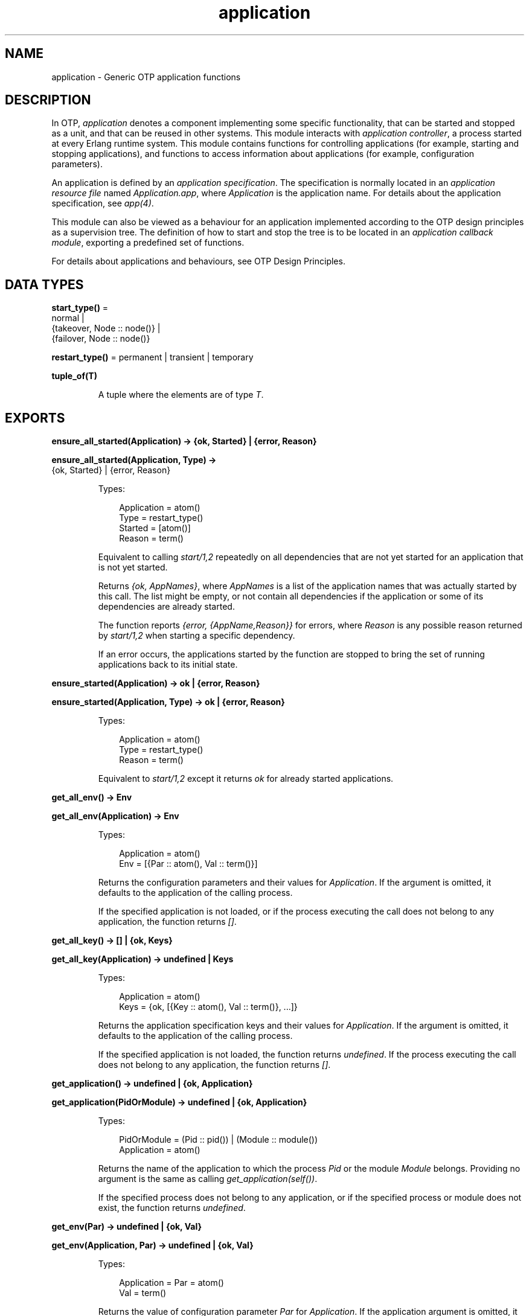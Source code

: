 .TH application 3 "kernel 7.0" "Ericsson AB" "Erlang Module Definition"
.SH NAME
application \- Generic OTP application functions
.SH DESCRIPTION
.LP
In OTP, \fIapplication\fR\& denotes a component implementing some specific functionality, that can be started and stopped as a unit, and that can be reused in other systems\&. This module interacts with \fIapplication controller\fR\&, a process started at every Erlang runtime system\&. This module contains functions for controlling applications (for example, starting and stopping applications), and functions to access information about applications (for example, configuration parameters)\&.
.LP
An application is defined by an \fIapplication specification\fR\&\&. The specification is normally located in an \fIapplication resource file\fR\& named \fIApplication\&.app\fR\&, where \fIApplication\fR\& is the application name\&. For details about the application specification, see \fIapp(4)\fR\&\&.
.LP
This module can also be viewed as a behaviour for an application implemented according to the OTP design principles as a supervision tree\&. The definition of how to start and stop the tree is to be located in an \fIapplication callback module\fR\&, exporting a predefined set of functions\&.
.LP
For details about applications and behaviours, see OTP Design Principles\&.
.SH DATA TYPES
.nf

\fBstart_type()\fR\& = 
.br
    normal |
.br
    {takeover, Node :: node()} |
.br
    {failover, Node :: node()}
.br
.fi
.nf

\fBrestart_type()\fR\& = permanent | transient | temporary
.br
.fi
.nf

.B
tuple_of(T)
.br
.fi
.RS
.LP
A tuple where the elements are of type \fIT\fR\&\&.
.RE
.SH EXPORTS
.LP
.nf

.B
ensure_all_started(Application) -> {ok, Started} | {error, Reason}
.br
.fi
.br
.nf

.B
ensure_all_started(Application, Type) ->
.B
                      {ok, Started} | {error, Reason}
.br
.fi
.br
.RS
.LP
Types:

.RS 3
Application = atom()
.br
Type = restart_type()
.br
Started = [atom()]
.br
Reason = term()
.br
.RE
.RE
.RS
.LP
Equivalent to calling \fIstart/1,2\fR\& repeatedly on all dependencies that are not yet started for an application that is not yet started\&.
.LP
Returns \fI{ok, AppNames}\fR\&, where \fIAppNames\fR\& is a list of the application names that was actually started by this call\&. The list might be empty, or not contain all dependencies if the application or some of its dependencies are already started\&.
.LP
The function reports \fI{error, {AppName,Reason}}\fR\& for errors, where \fIReason\fR\& is any possible reason returned by \fIstart/1,2\fR\& when starting a specific dependency\&.
.LP
If an error occurs, the applications started by the function are stopped to bring the set of running applications back to its initial state\&.
.RE
.LP
.nf

.B
ensure_started(Application) -> ok | {error, Reason}
.br
.fi
.br
.nf

.B
ensure_started(Application, Type) -> ok | {error, Reason}
.br
.fi
.br
.RS
.LP
Types:

.RS 3
Application = atom()
.br
Type = restart_type()
.br
Reason = term()
.br
.RE
.RE
.RS
.LP
Equivalent to \fIstart/1,2\fR\& except it returns \fIok\fR\& for already started applications\&.
.RE
.LP
.nf

.B
get_all_env() -> Env
.br
.fi
.br
.nf

.B
get_all_env(Application) -> Env
.br
.fi
.br
.RS
.LP
Types:

.RS 3
Application = atom()
.br
Env = [{Par :: atom(), Val :: term()}]
.br
.RE
.RE
.RS
.LP
Returns the configuration parameters and their values for \fIApplication\fR\&\&. If the argument is omitted, it defaults to the application of the calling process\&.
.LP
If the specified application is not loaded, or if the process executing the call does not belong to any application, the function returns \fI[]\fR\&\&.
.RE
.LP
.nf

.B
get_all_key() -> [] | {ok, Keys}
.br
.fi
.br
.nf

.B
get_all_key(Application) -> undefined | Keys
.br
.fi
.br
.RS
.LP
Types:

.RS 3
Application = atom()
.br
Keys = {ok, [{Key :: atom(), Val :: term()}, \&.\&.\&.]}
.br
.RE
.RE
.RS
.LP
Returns the application specification keys and their values for \fIApplication\fR\&\&. If the argument is omitted, it defaults to the application of the calling process\&.
.LP
If the specified application is not loaded, the function returns \fIundefined\fR\&\&. If the process executing the call does not belong to any application, the function returns \fI[]\fR\&\&.
.RE
.LP
.nf

.B
get_application() -> undefined | {ok, Application}
.br
.fi
.br
.nf

.B
get_application(PidOrModule) -> undefined | {ok, Application}
.br
.fi
.br
.RS
.LP
Types:

.RS 3
PidOrModule = (Pid :: pid()) | (Module :: module())
.br
Application = atom()
.br
.RE
.RE
.RS
.LP
Returns the name of the application to which the process \fIPid\fR\& or the module \fIModule\fR\& belongs\&. Providing no argument is the same as calling \fIget_application(self())\fR\&\&.
.LP
If the specified process does not belong to any application, or if the specified process or module does not exist, the function returns \fIundefined\fR\&\&.
.RE
.LP
.nf

.B
get_env(Par) -> undefined | {ok, Val}
.br
.fi
.br
.nf

.B
get_env(Application, Par) -> undefined | {ok, Val}
.br
.fi
.br
.RS
.LP
Types:

.RS 3
Application = Par = atom()
.br
Val = term()
.br
.RE
.RE
.RS
.LP
Returns the value of configuration parameter \fIPar\fR\& for \fIApplication\fR\&\&. If the application argument is omitted, it defaults to the application of the calling process\&.
.LP
Returns \fIundefined\fR\& if any of the following applies:
.RS 2
.TP 2
*
The specified application is not loaded\&.
.LP
.TP 2
*
The configuration parameter does not exist\&.
.LP
.TP 2
*
The process executing the call does not belong to any application\&.
.LP
.RE

.RE
.LP
.nf

.B
get_env(Application, Par, Def) -> Val
.br
.fi
.br
.RS
.LP
Types:

.RS 3
Application = Par = atom()
.br
Def = Val = term()
.br
.RE
.RE
.RS
.LP
Works like \fIget_env/2\fR\& but returns value \fIDef\fR\& when configuration parameter \fIPar\fR\& does not exist\&.
.RE
.LP
.nf

.B
get_key(Key) -> undefined | {ok, Val}
.br
.fi
.br
.nf

.B
get_key(Application, Key) -> undefined | {ok, Val}
.br
.fi
.br
.RS
.LP
Types:

.RS 3
Application = Key = atom()
.br
Val = term()
.br
.RE
.RE
.RS
.LP
Returns the value of the application specification key \fIKey\fR\& for \fIApplication\fR\&\&. If the application argument is omitted, it defaults to the application of the calling process\&.
.LP
Returns \fIundefined\fR\& if any of the following applies:
.RS 2
.TP 2
*
The specified application is not loaded\&.
.LP
.TP 2
*
The specification key does not exist\&.
.LP
.TP 2
*
The process executing the call does not belong to any application\&.
.LP
.RE

.RE
.LP
.nf

.B
load(AppDescr) -> ok | {error, Reason}
.br
.fi
.br
.nf

.B
load(AppDescr, Distributed) -> ok | {error, Reason}
.br
.fi
.br
.RS
.LP
Types:

.RS 3
AppDescr = Application | (AppSpec :: application_spec())
.br
Application = atom()
.br
Distributed = 
.br
    {Application, Nodes} | {Application, Time, Nodes} | default
.br
Nodes = [node() | tuple_of(node())]
.br
Time = integer() >= 1
.br
Reason = term()
.br
.nf
\fBapplication_spec()\fR\& = 
.br
    {application,
.br
     Application :: atom(),
.br
     AppSpecKeys :: [application_opt()]}
.fi
.br
.nf
\fBapplication_opt()\fR\& = 
.br
    {description, Description :: string()} |
.br
    {vsn, Vsn :: string()} |
.br
    {id, Id :: string()} |
.br
    {modules, [Module :: module()]} |
.br
    {registered, Names :: [Name :: atom()]} |
.br
    {applications, [Application :: atom()]} |
.br
    {included_applications, [Application :: atom()]} |
.br
    {env, [{Par :: atom(), Val :: term()}]} |
.br
    {start_phases,
.br
     [{Phase :: atom(), PhaseArgs :: term()}] | undefined} |
.br
    {maxT, MaxT :: timeout()} |
.br
    {maxP, MaxP :: integer() >= 1 | infinity} |
.br
    {mod, Start :: {Module :: module(), StartArgs :: term()}}
.fi
.br
.RE
.RE
.RS
.LP
Loads the application specification for an application into the application controller\&. It also loads the application specifications for any included applications\&. Notice that the function does not load the Erlang object code\&.
.LP
The application can be specified by its name \fIApplication\fR\&\&. In this case, the application controller searches the code path for the application resource file \fIApplication\&.app\fR\& and loads the specification it contains\&.
.LP
The application specification can also be specified directly as a tuple \fIAppSpec\fR\&, having the format and contents as described in \fIapp(4)\fR\&\&.
.LP
If \fIDistributed == {Application,[Time,]Nodes}\fR\&, the application becomes distributed\&. The argument overrides the value for the application in the Kernel configuration parameter \fIdistributed\fR\&\&. \fIApplication\fR\& must be the application name (same as in the first argument)\&. If a node crashes and \fITime\fR\& is specified, the application controller waits for \fITime\fR\& milliseconds before attempting to restart the application on another node\&. If \fITime\fR\& is not specified, it defaults to \fI0\fR\& and the application is restarted immediately\&.
.LP
\fINodes\fR\& is a list of node names where the application can run, in priority from left to right\&. Node names can be grouped using tuples to indicate that they have the same priority\&.
.LP
\fIExample:\fR\&
.LP
.nf

Nodes = [cp1@cave, {cp2@cave, cp3@cave}]
.fi
.LP
This means that the application is preferably to be started at \fIcp1@cave\fR\&\&. If \fIcp1@cave\fR\& is down, the application is to be started at \fIcp2@cave\fR\& or \fIcp3@cave\fR\&\&.
.LP
If \fIDistributed == default\fR\&, the value for the application in the Kernel configuration parameter \fIdistributed\fR\& is used\&.
.RE
.LP
.nf

.B
loaded_applications() -> [{Application, Description, Vsn}]
.br
.fi
.br
.RS
.LP
Types:

.RS 3
Application = atom()
.br
Description = Vsn = string()
.br
.RE
.RE
.RS
.LP
Returns a list with information about the applications, and included applications, which are loaded using \fIload/1,2\fR\&\&. \fIApplication\fR\& is the application name\&. \fIDescription\fR\& and \fIVsn\fR\& are the values of their \fIdescription\fR\& and \fIvsn\fR\& application specification keys, respectively\&.
.RE
.LP
.nf

.B
set_env(Config) -> ok
.br
.fi
.br
.nf

.B
set_env(Config, Opts) -> ok
.br
.fi
.br
.RS
.LP
Types:

.RS 3
Config = [{Application, Env}]
.br
Application = atom()
.br
Env = [{Par :: atom(), Val :: term()}]
.br
Opts = [{timeout, timeout()} | {persistent, boolean()}]
.br
.RE
.RE
.RS
.LP
Sets the configuration \fIConfig\fR\& for multiple applications\&. It is equivalent to calling \fIset_env/4\fR\& on each application individually, except it is more efficient\&. The given \fIConfig\fR\& is validated before the configuration is set\&.
.LP
\fIset_env/2\fR\& uses the standard \fIgen_server\fR\& time-out value (5000 ms)\&. Option \fItimeout\fR\& can be specified if another time-out value is useful, for example, in situations where the application controller is heavily loaded\&.
.LP
Option \fIpersistent\fR\& can be set to \fItrue\fR\& to guarantee that parameters set with \fIset_env/2\fR\& are not overridden by those defined in the application resource file on load\&. This means that persistent values will stick after the application is loaded and also on application reload\&.
.LP
If an application is given more than once or if an application has the same key given more than once, the behaviour is undefined and a warning message will be logged\&. In future releases, an error will be raised\&.
.LP
\fIset_env/1\fR\& is equivalent to \fIset_env(Config, [])\fR\&\&.
.LP

.RS -4
.B
Warning:
.RE
Use this function only if you know what you are doing, that is, on your own applications\&. It is very application-dependent and configuration parameter-dependent when and how often the value is read by the application\&. Careless use of this function can put the application in a weird, inconsistent, and malfunctioning state\&.

.RE
.LP
.nf

.B
permit(Application, Permission) -> ok | {error, Reason}
.br
.fi
.br
.RS
.LP
Types:

.RS 3
Application = atom()
.br
Permission = boolean()
.br
Reason = term()
.br
.RE
.RE
.RS
.LP
Changes the permission for \fIApplication\fR\& to run at the current node\&. The application must be loaded using \fIload/1,2\fR\& for the function to have effect\&.
.LP
If the permission of a loaded, but not started, application is set to \fIfalse\fR\&, \fIstart\fR\& returns \fIok\fR\& but the application is not started until the permission is set to \fItrue\fR\&\&.
.LP
If the permission of a running application is set to \fIfalse\fR\&, the application is stopped\&. If the permission later is set to \fItrue\fR\&, it is restarted\&.
.LP
If the application is distributed, setting the permission to \fIfalse\fR\& means that the application will be started at, or moved to, another node according to how its distribution is configured (see \fIload/2\fR\&)\&.
.LP
The function does not return until the application is started, stopped, or successfully moved to another node\&. However, in some cases where permission is set to \fItrue\fR\&, the function returns \fIok\fR\& even though the application is not started\&. This is true when an application cannot start because of dependencies to other applications that are not yet started\&. When they are started, \fIApplication\fR\& is started as well\&.
.LP
By default, all applications are loaded with permission \fItrue\fR\& on all nodes\&. The permission can be configured using the Kernel configuration parameter \fIpermissions\fR\&\&.
.RE
.LP
.nf

.B
set_env(Application, Par, Val) -> ok
.br
.fi
.br
.nf

.B
set_env(Application, Par, Val, Opts) -> ok
.br
.fi
.br
.RS
.LP
Types:

.RS 3
Application = Par = atom()
.br
Val = term()
.br
Opts = [{timeout, timeout()} | {persistent, boolean()}]
.br
.RE
.RE
.RS
.LP
Sets the value of configuration parameter \fIPar\fR\& for \fIApplication\fR\&\&.
.LP
\fIset_env/4\fR\& uses the standard \fIgen_server\fR\& time-out value (5000 ms)\&. Option \fItimeout\fR\& can be specified if another time-out value is useful, for example, in situations where the application controller is heavily loaded\&.
.LP
If \fIset_env/4\fR\& is called before the application is loaded, the application environment values specified in file \fIApplication\&.app\fR\& override the ones previously set\&. This is also true for application reloads\&.
.LP
Option \fIpersistent\fR\& can be set to \fItrue\fR\& to guarantee that parameters set with \fIset_env/4\fR\& are not overridden by those defined in the application resource file on load\&. This means that persistent values will stick after the application is loaded and also on application reload\&.
.LP

.RS -4
.B
Warning:
.RE
Use this function only if you know what you are doing, that is, on your own applications\&. It is very application-dependent and configuration parameter-dependent when and how often the value is read by the application\&. Careless use of this function can put the application in a weird, inconsistent, and malfunctioning state\&.

.RE
.LP
.nf

.B
start(Application) -> ok | {error, Reason}
.br
.fi
.br
.nf

.B
start(Application, Type) -> ok | {error, Reason}
.br
.fi
.br
.RS
.LP
Types:

.RS 3
Application = atom()
.br
Type = restart_type()
.br
Reason = term()
.br
.RE
.RE
.RS
.LP
Starts \fIApplication\fR\&\&. If it is not loaded, the application controller first loads it using \fIload/1\fR\&\&. It ensures that any included applications are loaded, but does not start them\&. That is assumed to be taken care of in the code for \fIApplication\fR\&\&.
.LP
The application controller checks the value of the application specification key \fIapplications\fR\&, to ensure that all applications needed to be started before this application are running\&. Otherwise, \fI{error,{not_started,App}}\fR\& is returned, where \fIApp\fR\& is the name of the missing application\&.
.LP
The application controller then creates an \fIapplication master\fR\& for the application\&. The application master becomes the group leader of all the processes in the application\&. I/O is forwarded to the previous group leader, though, this is just a way to identify processes that belong to the application\&. Used for example to find itself from any process, or, reciprocally, to kill them all when it terminates\&.
.LP
The application master starts the application by calling the application callback function \fIModule:start/2\fR\& as defined by the application specification key \fImod\fR\&\&.
.LP
Argument \fIType\fR\& specifies the type of the application\&. If omitted, it defaults to \fItemporary\fR\&\&.
.RS 2
.TP 2
*
If a permanent application terminates, all other applications and the entire Erlang node are also terminated\&.
.LP
.TP 2
*

.RS 2
.TP 2
*
If a transient application terminates with \fIReason == normal\fR\&, this is reported but no other applications are terminated\&.
.LP
.TP 2
*
If a transient application terminates abnormally, all other applications and the entire Erlang node are also terminated\&.
.LP
.RE

.LP
.TP 2
*
If a temporary application terminates, this is reported but no other applications are terminated\&.
.LP
.RE

.LP
Notice that an application can always be stopped explicitly by calling \fIstop/1\fR\&\&. Regardless of the type of the application, no other applications are affected\&.
.LP
Notice also that the transient type is of little practical use, because when a supervision tree terminates, the reason is set to \fIshutdown\fR\&, not \fInormal\fR\&\&.
.RE
.LP
.nf

.B
start_type() -> StartType | undefined | local
.br
.fi
.br
.RS
.LP
Types:

.RS 3
StartType = start_type()
.br
.RE
.RE
.RS
.LP
This function is intended to be called by a process belonging to an application, when the application is started, to determine the start type, which is \fIStartType\fR\& or \fIlocal\fR\&\&.
.LP
For a description of \fIStartType\fR\&, see \fIModule:start/2\fR\&\&.
.LP
\fIlocal\fR\& is returned if only parts of the application are restarted (by a supervisor), or if the function is called outside a startup\&.
.LP
If the process executing the call does not belong to any application, the function returns \fIundefined\fR\&\&.
.RE
.LP
.nf

.B
stop(Application) -> ok | {error, Reason}
.br
.fi
.br
.RS
.LP
Types:

.RS 3
Application = atom()
.br
Reason = term()
.br
.RE
.RE
.RS
.LP
Stops \fIApplication\fR\&\&. The application master calls \fIModule:prep_stop/1\fR\&, if such a function is defined, and then tells the top supervisor of the application to shut down (see \fIsupervisor(3)\fR\&)\&. This means that the entire supervision tree, including included applications, is terminated in reversed start order\&. After the shutdown, the application master calls \fIModule:stop/1\fR\&\&. \fIModule\fR\& is the callback module as defined by the application specification key \fImod\fR\&\&.
.LP
Last, the application master terminates\&. Notice that all processes with the application master as group leader, that is, processes spawned from a process belonging to the application, are also terminated\&.
.LP
When stopped, the application is still loaded\&.
.LP
To stop a distributed application, \fIstop/1\fR\& must be called on all nodes where it can execute (that is, on all nodes where it has been started)\&. The call to \fIstop/1\fR\& on the node where the application currently executes stops its execution\&. The application is not moved between nodes, as \fIstop/1\fR\& is called on the node where the application currently executes before \fIstop/1\fR\& is called on the other nodes\&.
.RE
.LP
.nf

.B
takeover(Application, Type) -> ok | {error, Reason}
.br
.fi
.br
.RS
.LP
Types:

.RS 3
Application = atom()
.br
Type = restart_type()
.br
Reason = term()
.br
.RE
.RE
.RS
.LP
Takes over the distributed application \fIApplication\fR\&, which executes at another node \fINode\fR\&\&. At the current node, the application is restarted by calling \fIModule:start({takeover,Node},StartArgs)\fR\&\&. \fIModule\fR\& and \fIStartArgs\fR\& are retrieved from the loaded application specification\&. The application at the other node is not stopped until the startup is completed, that is, when \fIModule:start/2\fR\& and any calls to \fIModule:start_phase/3\fR\& have returned\&.
.LP
Thus, two instances of the application run simultaneously during the takeover, so that data can be transferred from the old to the new instance\&. If this is not an acceptable behavior, parts of the old instance can be shut down when the new instance is started\&. However, the application cannot be stopped entirely, at least the top supervisor must remain alive\&.
.LP
For a description of \fIType\fR\&, see \fIstart/1,2\fR\&\&.
.RE
.LP
.nf

.B
unload(Application) -> ok | {error, Reason}
.br
.fi
.br
.RS
.LP
Types:

.RS 3
Application = atom()
.br
Reason = term()
.br
.RE
.RE
.RS
.LP
Unloads the application specification for \fIApplication\fR\& from the application controller\&. It also unloads the application specifications for any included applications\&. Notice that the function does not purge the Erlang object code\&.
.RE
.LP
.nf

.B
unset_env(Application, Par) -> ok
.br
.fi
.br
.nf

.B
unset_env(Application, Par, Opts) -> ok
.br
.fi
.br
.RS
.LP
Types:

.RS 3
Application = Par = atom()
.br
Opts = [{timeout, timeout()} | {persistent, boolean()}]
.br
.RE
.RE
.RS
.LP
Removes the configuration parameter \fIPar\fR\& and its value for \fIApplication\fR\&\&.
.LP
\fIunset_env/2\fR\& uses the standard \fIgen_server\fR\& time-out value (5000 ms)\&. Option \fItimeout\fR\& can be specified if another time-out value is useful, for example, in situations where the application controller is heavily loaded\&.
.LP
\fIunset_env/3\fR\& also allows the persistent option to be passed (see \fIset_env/4\fR\&)\&.
.LP

.RS -4
.B
Warning:
.RE
Use this function only if you know what you are doing, that is, on your own applications\&. It is very application-dependent and configuration parameter-dependent when and how often the value is read by the application\&. Careless use of this function can put the application in a weird, inconsistent, and malfunctioning state\&.

.RE
.LP
.nf

.B
which_applications() -> [{Application, Description, Vsn}]
.br
.fi
.br
.nf

.B
which_applications(Timeout) -> [{Application, Description, Vsn}]
.br
.fi
.br
.RS
.LP
Types:

.RS 3
Timeout = timeout()
.br
Application = atom()
.br
Description = Vsn = string()
.br
.RE
.RE
.RS
.LP
Returns a list with information about the applications that are currently running\&. \fIApplication\fR\& is the application name\&. \fIDescription\fR\& and \fIVsn\fR\& are the values of their \fIdescription\fR\& and \fIvsn\fR\& application specification keys, respectively\&.
.LP
\fIwhich_applications/0\fR\& uses the standard \fIgen_server\fR\& time-out value (5000 ms)\&. A \fITimeout\fR\& argument can be specified if another time-out value is useful, for example, in situations where the application controller is heavily loaded\&.
.RE
.SH "CALLBACK MODULE"

.LP
The following functions are to be exported from an \fIapplication\fR\& callback module\&.
.SH EXPORTS
.LP
.B
Module:start(StartType, StartArgs) -> {ok, Pid} | {ok, Pid, State} | {error, Reason}
.br
.RS
.LP
Types:

.RS 3
StartType = \fIstart_type()\fR\&
.br
StartArgs = term()
.br
Pid = pid()
.br
State = term()
.br
.RE
.RE
.RS
.LP
This function is called whenever an application is started using \fIstart/1,2\fR\&, and is to start the processes of the application\&. If the application is structured according to the OTP design principles as a supervision tree, this means starting the top supervisor of the tree\&.
.LP
\fIStartType\fR\& defines the type of start:
.RS 2
.TP 2
*
\fInormal\fR\& if it is a normal startup\&.
.LP
.TP 2
*
\fInormal\fR\& also if the application is distributed and started at the current node because of a failover from another node, and the application specification key \fIstart_phases == undefined\fR\&\&.
.LP
.TP 2
*
\fI{takeover,Node}\fR\& if the application is distributed and started at the current node because of a takeover from \fINode\fR\&, either because \fItakeover/2\fR\& has been called or because the current node has higher priority than \fINode\fR\&\&.
.LP
.TP 2
*
\fI{failover,Node}\fR\& if the application is distributed and started at the current node because of a failover from \fINode\fR\&, and the application specification key \fIstart_phases /= undefined\fR\&\&.
.LP
.RE

.LP
\fIStartArgs\fR\& is the \fIStartArgs\fR\& argument defined by the application specification key \fImod\fR\&\&.
.LP
The function is to return \fI{ok,Pid}\fR\& or \fI{ok,Pid,State}\fR\&, where \fIPid\fR\& is the pid of the top supervisor and \fIState\fR\& is any term\&. If omitted, \fIState\fR\& defaults to \fI[]\fR\&\&. If the application is stopped later, \fIState\fR\& is passed to \fIModule:prep_stop/1\fR\&\&.
.RE
.LP
.B
Module:start_phase(Phase, StartType, PhaseArgs) -> ok | {error, Reason}
.br
.RS
.LP
Types:

.RS 3
Phase = atom()
.br
StartType = \fIstart_type()\fR\&
.br
PhaseArgs = term()
.br
Pid = pid()
.br
State = state()
.br
.RE
.RE
.RS
.LP
Starts an application with included applications, when synchronization is needed between processes in the different applications during startup\&.
.LP
The start phases are defined by the application specification key \fIstart_phases == [{Phase,PhaseArgs}]\fR\&\&. For included applications, the set of phases must be a subset of the set of phases defined for the including application\&.
.LP
The function is called for each start phase (as defined for the primary application) for the primary application and all included applications, for which the start phase is defined\&.
.LP
For a description of \fIStartType\fR\&, see \fIModule:start/2\fR\&\&.
.RE
.LP
.B
Module:prep_stop(State) -> NewState
.br
.RS
.LP
Types:

.RS 3
State = NewState = term()
.br
.RE
.RE
.RS
.LP
This function is called when an application is about to be stopped, before shutting down the processes of the application\&.
.LP
\fIState\fR\& is the state returned from \fIModule:start/2\fR\&, or \fI[]\fR\& if no state was returned\&. \fINewState\fR\& is any term and is passed to \fIModule:stop/1\fR\&\&.
.LP
The function is optional\&. If it is not defined, the processes are terminated and then \fIModule:stop(State)\fR\& is called\&.
.RE
.LP
.B
Module:stop(State)
.br
.RS
.LP
Types:

.RS 3
State = term()
.br
.RE
.RE
.RS
.LP
This function is called whenever an application has stopped\&. It is intended to be the opposite of \fIModule:start/2\fR\& and is to do any necessary cleaning up\&. The return value is ignored\&.
.LP
\fIState\fR\& is the return value of \fIModule:prep_stop/1\fR\&, if such a function exists\&. Otherwise \fIState\fR\& is taken from the return value of \fIModule:start/2\fR\&\&.
.RE
.LP
.B
Module:config_change(Changed, New, Removed) -> ok
.br
.RS
.LP
Types:

.RS 3
Changed = [{Par,Val}]
.br
New = [{Par,Val}]
.br
Removed = [Par]
.br
 Par = atom()
.br
 Val = term()
.br
.RE
.RE
.RS
.LP
This function is called by an application after a code replacement, if the configuration parameters have changed\&.
.LP
\fIChanged\fR\& is a list of parameter-value tuples including all configuration parameters with changed values\&.
.LP
\fINew\fR\& is a list of parameter-value tuples including all added configuration parameters\&.
.LP
\fIRemoved\fR\& is a list of all removed parameters\&.
.RE
.SH "SEE ALSO"

.LP
OTP Design Principles, kernel(6), app(4)